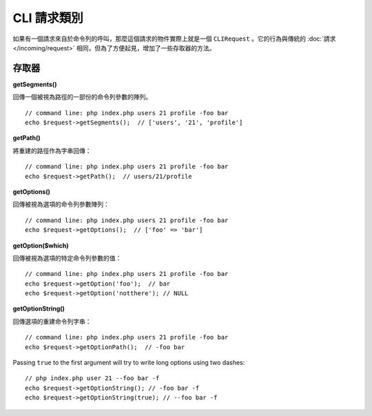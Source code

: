 ****************
CLI 請求類別
****************

如果有一個請求來自於命令列的呼叫，那麼這個請求的物件實際上就是一個 ``CLIRequest`` 。它的行為與傳統的 :doc:`請求 </incoming/request>` 相同，但為了方便起見，增加了一些存取器的方法。

====================
存取器
====================

**getSegments()**

回傳一個被視為路徑的一部份的命令列參數的陣列。

::

    // command line: php index.php users 21 profile -foo bar
    echo $request->getSegments();  // ['users', '21', 'profile']

**getPath()**

將重建的路徑作為字串回傳：

::

    // command line: php index.php users 21 profile -foo bar
    echo $request->getPath();  // users/21/profile

**getOptions()**

回傳被視為選項的命令列參數陣列：

::

    // command line: php index.php users 21 profile -foo bar
    echo $request->getOptions();  // ['foo' => 'bar']

**getOption($which)**

回傳被視為選項的特定命令列參數的值：

::

    // command line: php index.php users 21 profile -foo bar
    echo $request->getOption('foo');  // bar
    echo $request->getOption('notthere'); // NULL

**getOptionString()**

回傳選項的重建命令列字串：

::

    // command line: php index.php users 21 profile -foo bar
    echo $request->getOptionPath();  // -foo bar

Passing ``true`` to the first argument will try to write long options using two dashes::

    // php index.php user 21 --foo bar -f
    echo $request->getOptionString(); // -foo bar -f
    echo $request->getOptionString(true); // --foo bar -f

